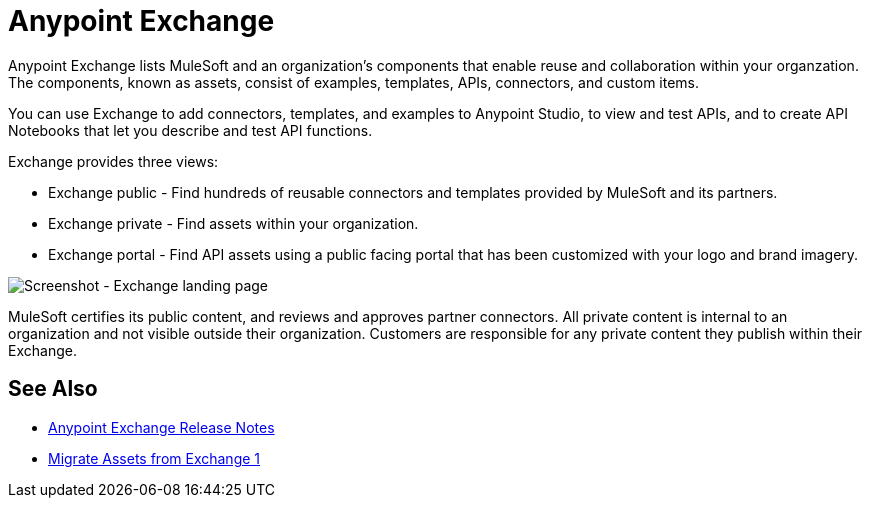 = Anypoint Exchange

Anypoint Exchange lists MuleSoft and an organization's components that enable reuse and collaboration within your organzation. The components, known as assets, consist of examples, templates, APIs, connectors, and custom items.

You can use Exchange to add connectors, templates, and examples to Anypoint Studio, to view and test APIs, and to create API Notebooks that let you describe and test API functions.

Exchange provides three views:

* Exchange public - Find hundreds of reusable connectors and templates provided by MuleSoft and its partners.

* Exchange private - Find assets within your organization.

* Exchange portal - Find API assets using a public facing portal that has been customized with your logo and brand imagery.

image:ex2-first-screen.png[Screenshot - Exchange landing page]

MuleSoft certifies its public content, and reviews and approves partner connectors. All private content is internal to an organization and not visible outside their organization. Customers are responsible for any private content they publish within their Exchange.

== See Also

* link:/release-notes/anypoint-exchange-release-notes[Anypoint Exchange Release Notes]
* link:/anypoint-exchange/migrate[Migrate Assets from Exchange 1]
